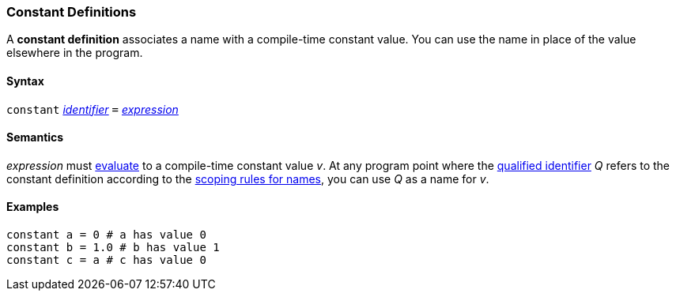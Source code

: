 === Constant Definitions

A *constant definition* associates a name with a compile-time constant
value. You can use the name in place of the value elsewhere in the
program.

==== Syntax

`constant`
<<Lexical-Elements_Identifiers,_identifier_>>
`=`
<<Expressions,_expression_>>

==== Semantics

_expression_ must
<<Evaluation,evaluate>>
to a compile-time constant value _v_. At any program point where the
<<Scoping-of-Names_Qualified-Identifiers,qualified identifier>> _Q_ refers to 
the constant definition according to the
<<Scoping-of-Names-Resolution-of-Qualified-Identifiers,scoping
rules for names>>, you can use _Q_ as a name for _v_.

==== Examples

[source,fpp]
----
constant a = 0 # a has value 0
constant b = 1.0 # b has value 1
constant c = a # c has value 0
----
